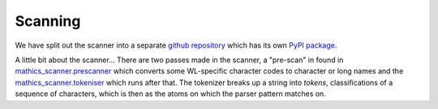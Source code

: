 Scanning
========

.. index:: tokenizer
.. index:: scanner

We have split out the scanner into a separate `github repository
<https://pypi.org/project/Mathics-Scanner/>`_ which has its own `PyPI
package <https://pypi.org/project/Mathics-Scanner/>`_.

A little bit about the scanner...  There are two passes made in the
scanner, a "pre-scan" in found in `mathics_scanner.prescanner
<https://github.com/Mathics3/mathics-scanner/blob/master/mathics_scanner/prescanner.py>`_
which converts some WL-specific character codes to character or long
names and the `mathics_scanner.tokeniser
<https://github.com/Mathics3/mathics-scanner/blob/master/mathics_scanner/tokeniser.py>`_
which runs after that. The tokenizer breaks up a string into *tokens*,
classifications of a sequence of characters, which is then as the
atoms on which the parser pattern matches on.
